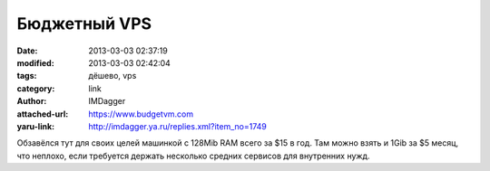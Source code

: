 Бюджетный VPS
=============
:date: 2013-03-03 02:37:19
:modified: 2013-03-03 02:42:04
:tags: дёшево, vps
:category: link
:author: IMDagger
:attached-url: https://www.budgetvm.com
:yaru-link: http://imdagger.ya.ru/replies.xml?item_no=1749

Обзавёлся тут для своих целей машинкой с 128Mib RAM всего за $15 в год.
Там можно взять и 1Gib за $5 месяц, что неплохо, если требуется держать
несколько средних сервисов для внутренних нужд.

